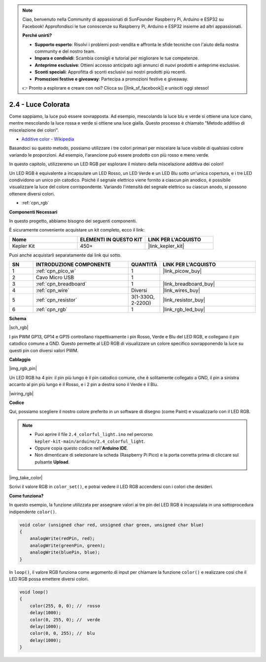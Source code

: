 .. note::

    Ciao, benvenuto nella Community di appassionati di SunFounder Raspberry Pi, Arduino e ESP32 su Facebook! Approfondisci le tue conoscenze su Raspberry Pi, Arduino e ESP32 insieme ad altri appassionati.

    **Perché unirti?**

    - **Supporto esperto**: Risolvi i problemi post-vendita e affronta le sfide tecniche con l'aiuto della nostra community e del nostro team.
    - **Impara e condividi**: Scambia consigli e tutorial per migliorare le tue competenze.
    - **Anteprime esclusive**: Ottieni accesso anticipato agli annunci di nuovi prodotti e anteprime esclusive.
    - **Sconti speciali**: Approfitta di sconti esclusivi sui nostri prodotti più recenti.
    - **Promozioni festive e giveaway**: Partecipa a promozioni festive e giveaway.

    👉 Pronto a esplorare e creare con noi? Clicca su [|link_sf_facebook|] e unisciti oggi stesso!

.. _ar_rgb:

2.4 - Luce Colorata
==============================================

Come sappiamo, la luce può essere sovrapposta. Ad esempio, mescolando la luce blu e verde si ottiene una luce ciano, mentre mescolando la luce rossa e verde si ottiene una luce gialla.
Questo processo è chiamato "Metodo additivo di miscelazione dei colori".

* `Additive color - Wikipedia <https://en.wikipedia.org/wiki/Additive_color>`_

Basandoci su questo metodo, possiamo utilizzare i tre colori primari per miscelare la luce visibile di qualsiasi colore variando le proporzioni. Ad esempio, l'arancione può essere prodotto con più rosso e meno verde.

In questo capitolo, utilizzeremo un LED RGB per esplorare il mistero della miscelazione additiva dei colori!

Un LED RGB è equivalente a incapsulare un LED Rosso, un LED Verde e un LED Blu sotto un'unica copertura, e i tre LED condividono un unico pin catodico.
Poiché il segnale elettrico viene fornito a ciascun pin anodico, è possibile visualizzare la luce del colore corrispondente. Variando l'intensità del segnale elettrico su ciascun anodo, si possono ottenere diversi colori.

* :ref:`cpn_rgb`

**Componenti Necessari**

In questo progetto, abbiamo bisogno dei seguenti componenti.

È sicuramente conveniente acquistare un kit completo, ecco il link:

.. list-table::
    :widths: 20 20 20
    :header-rows: 1

    *   - Nome	
        - ELEMENTI IN QUESTO KIT
        - LINK PER L'ACQUISTO
    *   - Kepler Kit	
        - 450+
        - |link_kepler_kit|

Puoi anche acquistarli separatamente dai link qui sotto.

.. list-table::
    :widths: 5 20 5 20
    :header-rows: 1

    *   - SN
        - INTRODUZIONE COMPONENTE	
        - QUANTITÀ
        - LINK PER L'ACQUISTO

    *   - 1
        - :ref:`cpn_pico_w`
        - 1
        - |link_picow_buy|
    *   - 2
        - Cavo Micro USB
        - 1
        - 
    *   - 3
        - :ref:`cpn_breadboard`
        - 1
        - |link_breadboard_buy|
    *   - 4
        - :ref:`cpn_wire`
        - Diversi
        - |link_wires_buy|
    *   - 5
        - :ref:`cpn_resistor`
        - 3(1-330Ω, 2-220Ω)
        - |link_resistor_buy|
    *   - 6
        - :ref:`cpn_rgb`
        - 1
        - |link_rgb_led_buy|

**Schema**

|sch_rgb|

I pin PWM GP13, GP14 e GP15 controllano rispettivamente i pin Rosso, Verde e Blu del LED RGB, e collegano il pin catodico comune a GND. Questo permette al LED RGB di visualizzare un colore specifico sovrapponendo la luce su questi pin con diversi valori PWM.

**Cablaggio**

|img_rgb_pin|

Un LED RGB ha 4 pin: il pin più lungo è il pin catodico comune, che è solitamente collegato a GND, il pin a sinistra accanto al pin più lungo è il Rosso, e i 2 pin a destra sono il Verde e il Blu.

|wiring_rgb|

**Codice**

Qui, possiamo scegliere il nostro colore preferito in un software di disegno (come Paint) e visualizzarlo con il LED RGB.

.. note::

    * Puoi aprire il file ``2.4_colorful_light.ino`` nel percorso ``kepler-kit-main/arduino/2.4_colorful_light``. 
    * Oppure copia questo codice nell'**Arduino IDE**.

    * Non dimenticare di selezionare la scheda (Raspberry Pi Pico) e la porta corretta prima di cliccare sul pulsante **Upload**.

.. raw:: html
    
    <iframe src=https://create.arduino.cc/editor/sunfounder01/c869191c-026c-4aac-8396-09eaf6ee2204/preview?embed style="height:510px;width:100%;margin:10px 0" frameborder=0></iframe>

|img_take_color|

Scrivi il valore RGB in ``color_set()``, e potrai vedere il LED RGB accendersi con i colori che desideri.

**Come funziona?**

In questo esempio, la funzione utilizzata per assegnare valori ai tre pin del LED RGB è incapsulata in una sottoprocedura indipendente ``color()``.

.. code-block:: C

    void color (unsigned char red, unsigned char green, unsigned char blue)
    {
        analogWrite(redPin, red);
        analogWrite(greenPin, green);
        analogWrite(bluePin, blue);
    }

In ``loop()``, il valore RGB funziona come argomento di input per chiamare la funzione ``color()`` e realizzare così che il LED RGB possa emettere diversi colori.

.. code-block:: C

    void loop() 
    {    
        color(255, 0, 0); //  rosso 
        delay(1000); 
        color(0, 255, 0); //  verde  
        delay(1000);  
        color(0, 0, 255); //  blu  
        delay(1000);
    }
    
